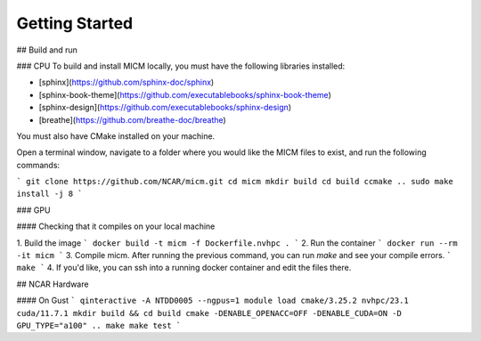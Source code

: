 

Getting Started
===============

## Build and run

### CPU
To build and install MICM locally, you must have the following libraries installed:

- [sphinx](https://github.com/sphinx-doc/sphinx)
- [sphinx-book-theme](https://github.com/executablebooks/sphinx-book-theme)
- [sphinx-design](https://github.com/executablebooks/sphinx-design)
- [breathe](https://github.com/breathe-doc/breathe)

You must also have CMake installed on your machine.

Open a terminal window, navigate to a folder where you would like the MICM files to exist,
and run the following commands:

```
git clone https://github.com/NCAR/micm.git
cd micm
mkdir build
cd build
ccmake ..
sudo make install -j 8
```

### GPU

#### Checking that it compiles on your local machine

1. Build the image
```
docker build -t micm -f Dockerfile.nvhpc .
```
2. Run the container
```
docker run --rm -it micm
```
3. Compile micm. After running the previous command, you can run `make` and see your compile errors.
```
make
```
4. If you'd like, you can ssh into a running docker container and edit the files there.


## NCAR Hardware

#### On Gust
```
qinteractive -A NTDD0005 --ngpus=1
module load cmake/3.25.2 nvhpc/23.1 cuda/11.7.1
mkdir build && cd build
cmake -DENABLE_OPENACC=OFF -DENABLE_CUDA=ON -D GPU_TYPE="a100" ..
make
make test
```
